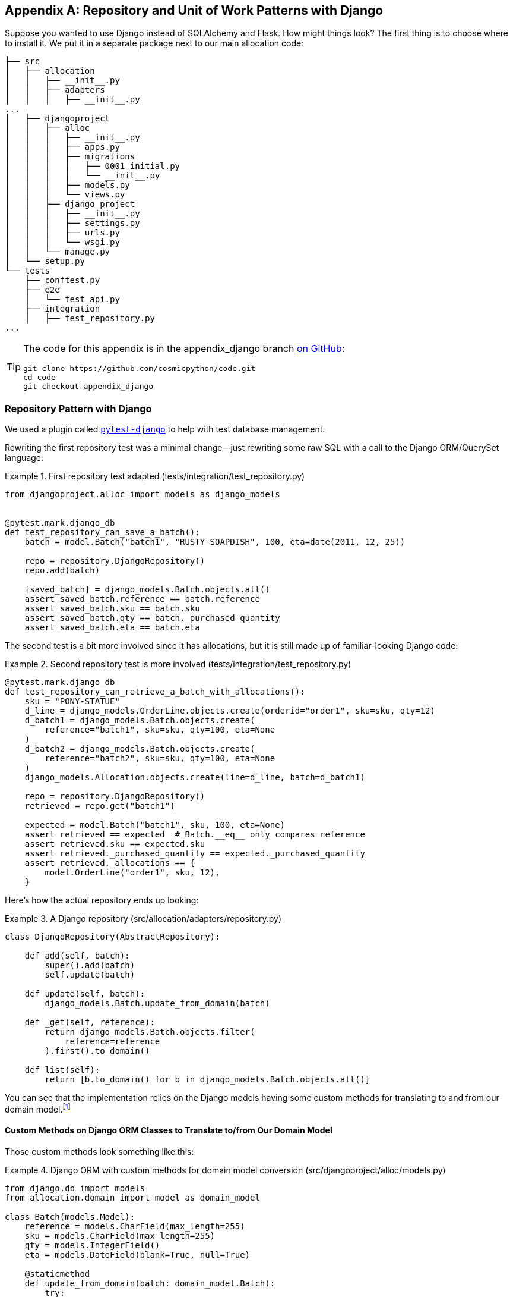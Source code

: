 [[appendix_django]]
[appendix]
== Repository and Unit of Work pass:[<span class="keep-together">Patterns with Django</span>]

Suppose you wanted to use Django instead of SQLAlchemy and Flask. How
might things look?((("Django", id="ix_Django"))) The first thing is to choose where to install it.((("Django", "installing"))) We put it in a separate
package next to our main allocation code:


[[django_tree]]
====
[source,python]
[role="tree"]
----
├── src
│   ├── allocation
│   │   ├── __init__.py
│   │   ├── adapters
│   │   │   ├── __init__.py
...
│   ├── djangoproject
│   │   ├── alloc
│   │   │   ├── __init__.py
│   │   │   ├── apps.py
│   │   │   ├── migrations
│   │   │   │   ├── 0001_initial.py
│   │   │   │   └── __init__.py
│   │   │   ├── models.py
│   │   │   └── views.py
│   │   ├── django_project
│   │   │   ├── __init__.py
│   │   │   ├── settings.py
│   │   │   ├── urls.py
│   │   │   └── wsgi.py
│   │   └── manage.py
│   └── setup.py
└── tests
    ├── conftest.py
    ├── e2e
    │   └── test_api.py
    ├── integration
    │   ├── test_repository.py
...
----
====


[TIP]
====
The code for this appendix is in the
appendix_django branch https://oreil.ly/A-I76[on GitHub]:

----
git clone https://github.com/cosmicpython/code.git
cd code
git checkout appendix_django
----
====


=== Repository Pattern with Django

We used a plugin called
https://github.com/pytest-dev/pytest-django[`pytest-django`] to help with test
database management.((("pytest", "pytest-django plugin")))((("Repository pattern", "with Django", id="ix_RepoDjango")))((("Django", "Repository pattern with", id="ix_DjangoRepo")))

Rewriting the first repository test was a minimal change—just rewriting
some raw SQL with a call to the Django ORM/QuerySet language:


[[django_repo_test1]]
.First repository test adapted (tests/integration/test_repository.py)
====
[source,python]
----
from djangoproject.alloc import models as django_models


@pytest.mark.django_db
def test_repository_can_save_a_batch():
    batch = model.Batch("batch1", "RUSTY-SOAPDISH", 100, eta=date(2011, 12, 25))

    repo = repository.DjangoRepository()
    repo.add(batch)

    [saved_batch] = django_models.Batch.objects.all()
    assert saved_batch.reference == batch.reference
    assert saved_batch.sku == batch.sku
    assert saved_batch.qty == batch._purchased_quantity
    assert saved_batch.eta == batch.eta
----
====


The second test is a bit more involved since it has allocations,
but it is still made up of familiar-looking Django code:

[[django_repo_test2]]
.Second repository test is more involved (tests/integration/test_repository.py)
====
[source,python]
----
@pytest.mark.django_db
def test_repository_can_retrieve_a_batch_with_allocations():
    sku = "PONY-STATUE"
    d_line = django_models.OrderLine.objects.create(orderid="order1", sku=sku, qty=12)
    d_batch1 = django_models.Batch.objects.create(
        reference="batch1", sku=sku, qty=100, eta=None
    )
    d_batch2 = django_models.Batch.objects.create(
        reference="batch2", sku=sku, qty=100, eta=None
    )
    django_models.Allocation.objects.create(line=d_line, batch=d_batch1)

    repo = repository.DjangoRepository()
    retrieved = repo.get("batch1")

    expected = model.Batch("batch1", sku, 100, eta=None)
    assert retrieved == expected  # Batch.__eq__ only compares reference
    assert retrieved.sku == expected.sku
    assert retrieved._purchased_quantity == expected._purchased_quantity
    assert retrieved._allocations == {
        model.OrderLine("order1", sku, 12),
    }
----
====

Here's how the actual repository ends up looking:


[[django_repository]]
.A Django repository (src/allocation/adapters/repository.py)
====
[source,python]
----
class DjangoRepository(AbstractRepository):

    def add(self, batch):
        super().add(batch)
        self.update(batch)

    def update(self, batch):
        django_models.Batch.update_from_domain(batch)

    def _get(self, reference):
        return django_models.Batch.objects.filter(
            reference=reference
        ).first().to_domain()

    def list(self):
        return [b.to_domain() for b in django_models.Batch.objects.all()]
----
====


You can see that the implementation relies on the Django models having
some custom methods for translating to and from our domain model.footnote:[
The DRY-Python project people have built a tool called
https://mappers.readthedocs.io/en/latest[mappers] that looks like it might
help minimize boilerplate for this sort of thing.]


==== Custom Methods on Django ORM Classes to Translate to/from Our Domain Model

Those custom methods ((("object-relational mappers (ORMs)", "Django, custom methods to translate to/from domain model")))((("domain model", "Django custom ORM methods for conversion")))look something like this:

[[django_models]]
.Django ORM with custom methods for domain model conversion (src/djangoproject/alloc/models.py)
====
[source,python]
----
from django.db import models
from allocation.domain import model as domain_model

class Batch(models.Model):
    reference = models.CharField(max_length=255)
    sku = models.CharField(max_length=255)
    qty = models.IntegerField()
    eta = models.DateField(blank=True, null=True)

    @staticmethod
    def update_from_domain(batch: domain_model.Batch):
        try:
            b = Batch.objects.get(reference=batch.reference)  #<1>
        except Batch.DoesNotExist:
            b = Batch(reference=batch.reference)  #<1>
        b.sku = batch.sku
        b.qty = batch._purchased_quantity
        b.eta = batch.eta  #<2>
        b.save()
        b.allocation_set.set(
            Allocation.from_domain(l, b)  #<3>
            for l in batch._allocations
        )

    def to_domain(self) -> domain_model.Batch:
        b = domain_model.Batch(
            ref=self.reference, sku=self.sku, qty=self.qty, eta=self.eta
        )
        b._allocations = set(
            a.line.to_domain()
            for a in self.allocation_set.all()
        )
        return b


class OrderLine(models.Model):
    #...
----
====

<1> For value objects, `objects.get_or_create` can work, but for entities,
    you probably need an explicit try-get/except to handle the upsert.footnote:[
    `@mr-bo-jangles` suggested you might be able to use https://oreil.ly/HTq1r[`update_or_create`],
    but that's beyond our Django-fu.]

<2> We've shown the most complex example here. If you do decide to do this,
    be aware that there will be boilerplate! Thankfully it's not very
    complex boilerplate.

<3> Relationships also need some careful, custom handling.


NOTE: As in <<chapter_02_repository>>, we use dependency inversion.
    The ORM (Django) depends on the model and not the other way around.((("Repository pattern", "with Django", startref="ix_RepoDjango")))((("Django", "Repository pattern with", startref="ix_DjangoRepo")))



=== Unit of Work Pattern with Django


The tests((("Unit of Work pattern", "with Django", id="ix_UoWDjango")))((("Django", "Unit of Work pattern with", id="ix_DjangoUoW"))) don't change too much:

[[test_uow_django]]
.Adapted UoW tests (tests/integration/test_uow.py)
====
[source,python]
----
def insert_batch(ref, sku, qty, eta):  #<1>
    django_models.Batch.objects.create(reference=ref, sku=sku, qty=qty, eta=eta)

def get_allocated_batch_ref(orderid, sku):  #<1>
    return django_models.Allocation.objects.get(
        line__orderid=orderid, line__sku=sku
    ).batch.reference


@pytest.mark.django_db(transaction=True)
def test_uow_can_retrieve_a_batch_and_allocate_to_it():
    insert_batch('batch1', 'HIPSTER-WORKBENCH', 100, None)

    uow = unit_of_work.DjangoUnitOfWork()
    with uow:
        batch = uow.batches.get(reference='batch1')
        line = model.OrderLine('o1', 'HIPSTER-WORKBENCH', 10)
        batch.allocate(line)
        uow.commit()

    batchref = get_allocated_batch_ref('o1', 'HIPSTER-WORKBENCH')
    assert batchref == 'batch1'


@pytest.mark.django_db(transaction=True)  #<2>
def test_rolls_back_uncommitted_work_by_default():
    ...

@pytest.mark.django_db(transaction=True)  #<2>
def test_rolls_back_on_error():
    ...
----
====

<1> Because we had little helper functions in these tests, the actual
    main bodies of the tests are pretty much the same as they were with
    SQLAlchemy.

<2> The `pytest-django` `mark.django_db(transaction=True)` is required to
    test our custom transaction/rollback behaviors.



And the implementation is quite simple, although it took me a few
tries to find which invocation of Django's transaction magic
would work:


[[start_uow_django]]
.UoW adapted for Django (src/allocation/service_layer/unit_of_work.py)
====
[source,python]
----
class DjangoUnitOfWork(AbstractUnitOfWork):

    def __enter__(self):
        self.batches = repository.DjangoRepository()
        transaction.set_autocommit(False)  #<1>
        return super().__enter__()

    def __exit__(self, *args):
        super().__exit__(*args)
        transaction.set_autocommit(True)

    def commit(self):
        for batch in self.batches.seen:  #<3>
            self.batches.update(batch)  #<3>
        transaction.commit()  #<2>

    def rollback(self):
        transaction.rollback()  #<2>
----
====

<1> `set_autocommit(False)` was the best way to tell Django to stop
    automatically committing each ORM operation immediately, and to
    begin a transaction.

<2> Then we use the explicit rollback and commits.

<3> One difficulty: because, unlike with SQLAlchemy, we're not
    instrumenting the domain model instances themselves, the
    `commit()` command needs to explicitly go through all the
    objects that have been touched by every repository and manually
    update them back to the ORM.((("Unit of Work pattern", "with Django", startref="ix_UoWDjango")))((("Django", "Unit of Work pattern with", startref="ix_DjangoUoW")))



=== API: Django Views Are Adapters

The Django _views.py_ file ends ((("views", "Django views as adapters")))((("adapters", "Django views")))((("Django", "views are adapters")))((("APIs", "Django views as adapters")))up being almost identical to the
old _flask_app.py_, because our architecture means it's a very
thin wrapper around our service layer (which didn't change at all, by the way):


[[django_views]]
.Flask app -> Django views (src/djangoproject/alloc/views.py)
====
[source,python]
----
os.environ['DJANGO_SETTINGS_MODULE'] = 'djangoproject.django_project.settings'
django.setup()

@csrf_exempt
def add_batch(request):
    data = json.loads(request.body)
    eta = data['eta']
    if eta is not None:
        eta = datetime.fromisoformat(eta).date()
    services.add_batch(
        data['ref'], data['sku'], data['qty'], eta,
        unit_of_work.DjangoUnitOfWork(),
    )
    return HttpResponse('OK', status=201)

@csrf_exempt
def allocate(request):
    data = json.loads(request.body)
    try:
        batchref = services.allocate(
            data['orderid'],
            data['sku'],
            data['qty'],
            unit_of_work.DjangoUnitOfWork(),
        )
    except (model.OutOfStock, services.InvalidSku) as e:
        return JsonResponse({'message': str(e)}, status=400)

    return JsonResponse({'batchref': batchref}, status=201)
----
====


=== Why Was This All So Hard?

OK, it works, but it does feel like more effort than Flask/SQLAlchemy. Why is
that?((("Django", "using, difficulty of")))

The main reason at a low level is because Django's ORM doesn't work in the same
way.  We don't have an equivalent of the SQLAlchemy classical mapper, so our
`ActiveRecord` and our domain model can't be the same object. Instead we have to
build a manual translation layer behind the repository. That's more
work (although once it's done, the ongoing maintenance burden shouldn't be too
high).

Because Django is so tightly coupled to the database, you have to use helpers
like `pytest-django` and think carefully about test databases, right from
the very first line of code, in a way that we didn't have to when we started
out with our pure domain model.((("pytest", "pytest-django plugin")))

But at a higher level, the entire reason that Django is so great
is that it's designed around the sweet spot of making it easy to build CRUD
apps with minimal boilerplate. But the entire thrust of our book is about
what to do when your app is no longer a simple CRUD app.

At that point, Django starts hindering more than it helps. Things like the
Django admin, which are so awesome when you start out, become actively dangerous
if the whole point of your app is to build a complex set of rules and modeling
around the workflow of state changes.  The Django admin bypasses all of that.

=== What to Do If You Already Have Django

So what should you do if you want to apply some of the patterns in this book
to a Django app?((("Django", "applying patterns to Django app"))) We'd say the following:

* The Repository and Unit of Work patterns are going to be quite a lot of work. The
  main thing they will buy you in the short term is faster unit tests, so
  evaluate whether that benefit feels worth it in your case. In the longer term, they
  decouple your app from Django and the database, so if you anticipate wanting
  to migrate away from either of those, Repository and UoW are a good idea.

* The Service Layer pattern might be of interest if you're seeing a lot of duplication in
  your _views.py_. It can be a good way of thinking about your use cases separately from your web endpoints.

* You can still theoretically do DDD and domain modeling with Django models,
  tightly coupled as they are to the database; you may be slowed by
  migrations, but it shouldn't be fatal. So as long as your app is not too
  complex and your tests not too slow, you may be able to get something out of
  the _fat models_ approach: push as much logic down to your models as possible,
  and apply patterns like Entity, Value Object, and Aggregate. However, see
  the following caveat.

With that said,
https://oreil.ly/Nbpjj[word
in the Django community] is that people find that the fat models approach runs into
scalability problems of its own, particularly around managing interdependencies
between apps. In those cases, there's a lot to be said for extracting out a
business logic or domain layer to sit between your views and forms and
your _models.py_, which you can then keep as minimal as possible.

=== Steps Along the Way

Suppose you're working on a Django project that you're not sure is going
to get complex enough to warrant the patterns we recommend, but you still
want to put a few steps in place to make your life easier, both in the medium
term and if you want to migrate to some of our patterns later.((("Django", "applying patterns to Django app", "steps along the way"))) Consider the following:

* One piece of advice we've heard is to put a __logic.py__ into every Django app from day one. This gives you a place to put business logic, and to keep your
  forms, views, and models free of business logic. It can become a stepping-stone
  for moving to a fully decoupled domain model and/or service layer later.

* A business-logic layer might start out working with Django model objects and only later become fully decoupled from the framework and work on
  plain Python data structures.

[role="pagebreak-before"]
* For the read side, you can get some of the benefits of CQRS by putting reads
  into one place, avoiding ORM calls sprinkled all over the place.

* When separating out modules for reads and modules for domain logic, it
  may be worth decoupling yourself from the Django apps hierarchy. Business
  concerns will cut across them.


NOTE: We'd like to give a shout-out to David Seddon and Ashia Zawaduk for
    talking through some of the ideas in this appendix. They did their best to
    stop us from saying anything really stupid about a topic we don't really
    have enough personal experience of, but they may have failed.

For more ((("Django", startref="ix_Django")))thoughts and actual lived experience dealing with existing
applications, refer to the <<epilogue_1_how_to_get_there_from_here, epilogue>>.
